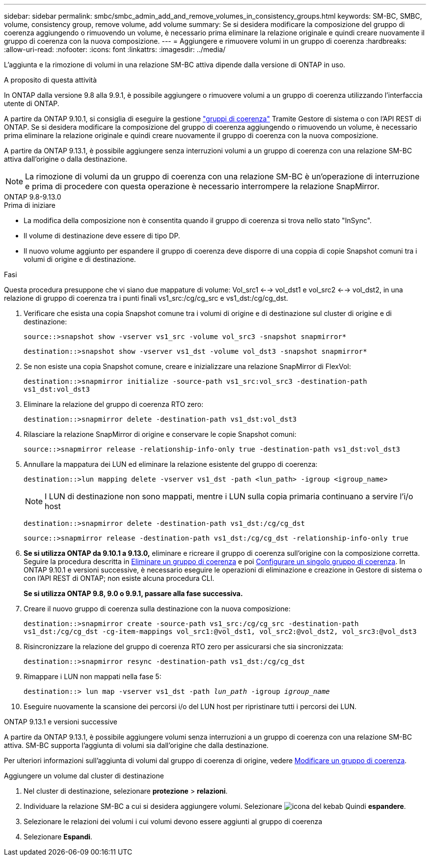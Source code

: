 ---
sidebar: sidebar 
permalink: smbc/smbc_admin_add_and_remove_volumes_in_consistency_groups.html 
keywords: SM-BC, SMBC, volume, consistency group, remove volume, add volume 
summary: Se si desidera modificare la composizione del gruppo di coerenza aggiungendo o rimuovendo un volume, è necessario prima eliminare la relazione originale e quindi creare nuovamente il gruppo di coerenza con la nuova composizione. 
---
= Aggiungere e rimuovere volumi in un gruppo di coerenza
:hardbreaks:
:allow-uri-read: 
:nofooter: 
:icons: font
:linkattrs: 
:imagesdir: ../media/


[role="lead"]
L'aggiunta e la rimozione di volumi in una relazione SM-BC attiva dipende dalla versione di ONTAP in uso.

.A proposito di questa attività
In ONTAP dalla versione 9.8 alla 9.9.1, è possibile aggiungere o rimuovere volumi a un gruppo di coerenza utilizzando l'interfaccia utente di ONTAP.

A partire da ONTAP 9.10.1, si consiglia di eseguire la gestione link:../consistency-groups/index.html["gruppi di coerenza"] Tramite Gestore di sistema o con l'API REST di ONTAP. Se si desidera modificare la composizione del gruppo di coerenza aggiungendo o rimuovendo un volume, è necessario prima eliminare la relazione originale e quindi creare nuovamente il gruppo di coerenza con la nuova composizione.

A partire da ONTAP 9.13.1, è possibile aggiungere senza interruzioni volumi a un gruppo di coerenza con una relazione SM-BC attiva dall'origine o dalla destinazione.


NOTE: La rimozione di volumi da un gruppo di coerenza con una relazione SM-BC è un'operazione di interruzione e prima di procedere con questa operazione è necessario interrompere la relazione SnapMirror.

[role="tabbed-block"]
====
.ONTAP 9.8-9.13.0
--
.Prima di iniziare
* La modifica della composizione non è consentita quando il gruppo di coerenza si trova nello stato "InSync".
* Il volume di destinazione deve essere di tipo DP.
* Il nuovo volume aggiunto per espandere il gruppo di coerenza deve disporre di una coppia di copie Snapshot comuni tra i volumi di origine e di destinazione.


.Fasi
Questa procedura presuppone che vi siano due mappature di volume: Vol_src1 <--> vol_dst1 e vol_src2 <--> vol_dst2, in una relazione di gruppo di coerenza tra i punti finali vs1_src:/cg/cg_src e vs1_dst:/cg/cg_dst.

. Verificare che esista una copia Snapshot comune tra i volumi di origine e di destinazione sul cluster di origine e di destinazione:
+
`source::>snapshot show -vserver vs1_src -volume vol_src3 -snapshot snapmirror*`

+
`destination::>snapshot show -vserver vs1_dst -volume vol_dst3 -snapshot snapmirror*`

. Se non esiste una copia Snapshot comune, creare e inizializzare una relazione SnapMirror di FlexVol:
+
`destination::>snapmirror initialize -source-path vs1_src:vol_src3 -destination-path vs1_dst:vol_dst3`

. Eliminare la relazione del gruppo di coerenza RTO zero:
+
`destination::>snapmirror delete -destination-path vs1_dst:vol_dst3`

. Rilasciare la relazione SnapMirror di origine e conservare le copie Snapshot comuni:
+
`source::>snapmirror release -relationship-info-only true -destination-path vs1_dst:vol_dst3`

. Annullare la mappatura dei LUN ed eliminare la relazione esistente del gruppo di coerenza:
+
`destination::>lun mapping delete -vserver vs1_dst -path <lun_path> -igroup <igroup_name>`

+

NOTE: I LUN di destinazione non sono mappati, mentre i LUN sulla copia primaria continuano a servire l'i/o host

+
`destination::>snapmirror delete -destination-path vs1_dst:/cg/cg_dst`

+
`source::>snapmirror release -destination-path vs1_dst:/cg/cg_dst -relationship-info-only true`

. **Se si utilizza ONTAP da 9.10.1 a 9.13.0,** eliminare e ricreare il gruppo di coerenza sull'origine con la composizione corretta. Seguire la procedura descritta in xref:../consistency-groups/delete-task.html[Eliminare un gruppo di coerenza] e poi xref:../consistency-groups/configure-task.html[Configurare un singolo gruppo di coerenza]. In ONTAP 9.10.1 e versioni successive, è necessario eseguire le operazioni di eliminazione e creazione in Gestore di sistema o con l'API REST di ONTAP; non esiste alcuna procedura CLI.
+
**Se si utilizza ONTAP 9.8, 9.0 o 9.9.1, passare alla fase successiva.**

. Creare il nuovo gruppo di coerenza sulla destinazione con la nuova composizione:
+
`destination::>snapmirror create -source-path vs1_src:/cg/cg_src -destination-path vs1_dst:/cg/cg_dst -cg-item-mappings vol_src1:@vol_dst1, vol_src2:@vol_dst2, vol_src3:@vol_dst3`

. Risincronizzare la relazione del gruppo di coerenza RTO zero per assicurarsi che sia sincronizzata:
+
`destination::>snapmirror resync -destination-path vs1_dst:/cg/cg_dst`

. Rimappare i LUN non mappati nella fase 5:
+
`destination::> lun map -vserver vs1_dst -path _lun_path_ -igroup _igroup_name_`

. Eseguire nuovamente la scansione dei percorsi i/o del LUN host per ripristinare tutti i percorsi dei LUN.


--
.ONTAP 9.13.1 e versioni successive
--
A partire da ONTAP 9.13.1, è possibile aggiungere volumi senza interruzioni a un gruppo di coerenza con una relazione SM-BC attiva. SM-BC supporta l'aggiunta di volumi sia dall'origine che dalla destinazione.

Per ulteriori informazioni sull'aggiunta di volumi dal gruppo di coerenza di origine, vedere xref:../consistency-groups/modify-task.html[Modificare un gruppo di coerenza].

.Aggiungere un volume dal cluster di destinazione
. Nel cluster di destinazione, selezionare **protezione** > **relazioni**.
. Individuare la relazione SM-BC a cui si desidera aggiungere volumi. Selezionare image:icon_kabob.gif["icona del kebab"] Quindi **espandere**.
. Selezionare le relazioni dei volumi i cui volumi devono essere aggiunti al gruppo di coerenza
. Selezionare **Espandi**.


--
====